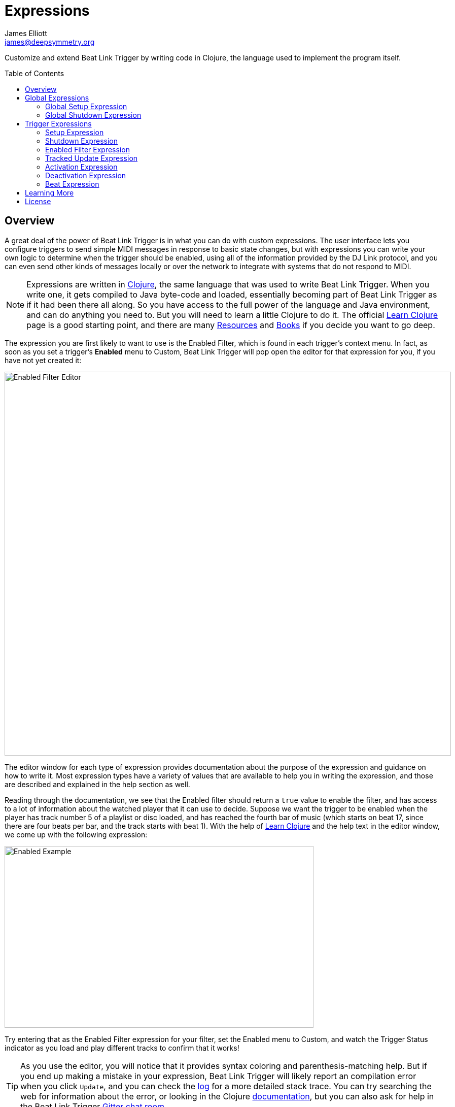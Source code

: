 = Expressions
James Elliott <james@deepsymmetry.org>
:icons: font
:toc:
:experimental:
:toc-placement: preamble
:guide-top: README

// Set up support for relative links on GitHub, and give it
// usable icons for admonitions, w00t! Add more conditions
// if you need to support other environments and extensions.
ifdef::env-github[]
:outfilesuffix: .adoc
:tip-caption: :bulb:
:note-caption: :information_source:
:important-caption: :heavy_exclamation_mark:
:caution-caption: :fire:
:warning-caption: :warning:
endif::env-github[]

// Render section header anchors in a GitHub-compatible way when
// building the embedded user guide.
ifndef::env-github[]
:idprefix:
:idseparator: -
endif::env-github[]

// Work around the issue with rendering callouts on GitHub.
:conum-guard-clojure: ;;
ifndef::icons[:conum-guard-clojure: ;; ;;]

Customize and extend Beat Link Trigger by writing code in Clojure,
the language used to implement the program itself.

== Overview

A great deal of the power of Beat Link Trigger is in what you can do
with custom expressions. The user interface lets you configure
triggers to send simple MIDI messages in response to basic state
changes, but with expressions you can write your own logic to
determine when the trigger should be enabled, using all of the
information provided by the DJ Link protocol, and you can even send
other kinds of messages locally or over the network to integrate with
systems that do not respond to MIDI.

NOTE: Expressions are written in http://clojure.org[Clojure], the same
language that was used to write Beat Link Trigger. When you write one,
it gets compiled to Java byte-code and loaded, essentially becoming
part of Beat Link Trigger as if it had been there all along. So you
have access to the full power of the language and Java environment,
and can do anything you need to. But you will need to learn a little
Clojure to do it. The official
https://clojure.org/guides/learn/syntax[Learn Clojure] page is a good
starting point, and there are many
https://clojure.org/community/resources[Resources] and
https://clojure.org/community/books[Books] if you decide you want to
go deep.

The expression you are first likely to want to use is the Enabled
Filter, which is found in each trigger's context menu. In fact, as
soon as you set a trigger's menu:Enabled[] menu to Custom, Beat Link
Trigger will pop open the editor for that expression for you, if you
have not yet created it:

image:assets/Editor.png[Enabled Filter Editor,880,756]

The editor window for each type of expression provides documentation
about the purpose of the expression and guidance on how to write it.
Most expression types have a variety of values that are available to
help you in writing the expression, and those are described and
explained in the help section as well.

Reading through the documentation, we see that the Enabled filter
should return a `true` value to enable the filter, and has access to a
lot of information about the watched player that it can use to decide.
Suppose we want the trigger to be enabled when the player has track
number 5 of a playlist or disc loaded, and has reached the fourth bar
of music (which starts on beat 17, since there are four beats per bar,
and the track starts with beat 1). With the help of
https://clojure.org/guides/learn/syntax[Learn Clojure] and the help
text in the editor window, we come up with the following expression:

image:assets/EnabledExample.png[Enabled Example,609,358]

Try entering that as the Enabled Filter expression for your filter,
set the Enabled menu to Custom, and watch the Trigger Status indicator
as you load and play different tracks to confirm that it works!

TIP: As you use the editor, you will notice that it provides syntax
coloring and parenthesis-matching help. But if you end up making a
mistake in your expression, Beat Link Trigger will likely report an
compilation error when you click kbd:[Update], and you can check the
<<Debugging#logs,log>> for a more detailed stack trace. You can try
searching the web for information about the error, or looking in the
Clojure http://clojuredocs.org[documentation], but you can also ask
for help in the Beat Link Trigger
https://gitter.im/brunchboy/beat-link-trigger[Gitter chat room].

[[global-expressions]]
== Global Expressions

The Triggers menu at the top of the window lets you define two
expressions that can manage values you want to make available to all
your other expressions.

To support that, all expressions have access to a Clojure
http://clojure.org/reference/atoms[atom] named `globals` that is
shared with all other expressions, so that's a great place to put
things for them to find. The atom starts out holding an empty
http://clojure.org/reference/data_structures#Maps[map], which allows
you to add key/value pairs to organize the information you want to
share across expressions.

[global-setup-expression]
=== Global Setup Expression

This is run when Beat Link Trigger starts
up, or when you open a new Trigger file, so it runs before any of your
individual trigger expressions. Here is a fairly sophisticated example that
creates a
https://docs.oracle.com/javase/8/docs/api/java/net/DatagramSocket.html[`DatagramSocket`]
for sending a remote trigger command to the ChamSys MagicQ lighting
control software using its
https://secure.chamsys.co.uk/help/documentation/magicq/ch31.html[remote
protocol]:

[source,clojure,subs=attributes+]
----
(let [chamsys-address (InetSocketAddress.  {conum-guard-clojure} <1>
                       (InetAddress/getByName "172.16.42.255") 6553)
      trigger-on (byte-array (map int "71,1H"))  {conum-guard-clojure} <2>
      trigger-off (byte-array (map int "71,0H"))]
  (swap! globals assoc  {conum-guard-clojure} <3>
         :chamsys-socket (DatagramSocket.)  {conum-guard-clojure} <4>
         :chamsys-on (DatagramPacket. trigger-on (count trigger-on)  {conum-guard-clojure} <5>
                                      chamsys-address)
         :chamsys-off (DatagramPacket. trigger-off (count trigger-off)
                                      chamsys-address)))
----

This begins with a `let` binding which sets up some values that will
be used later in the expression.

<1> `chamsys-address` gets set to a
https://docs.oracle.com/javase/8/docs/api/java/net/SocketAddress.html[`SocketAddress`]
representing port 6553 (the default port used by MagicQ) on the
broadcast address for the Deep Symmetry show network (you will need to
use the value appropriate for your own network).

<2> `trigger-on` and `trigger-off` are arrays of bytes containing the
characters that make up the commands for turning a MagicQ remote
programming trigger on and off.

<3> Those values are then used in the
http://clojure.github.io/clojure/clojure.core-api.html#clojure.core/swap![`swap!`]
call, which is the way you modify a Clojure atom. In this case we are
modifying the map in `globals` by using
http://clojure.github.io/clojure/clojure.core-api.html#clojure.core/assoc[`assoc`]
to add some new key-value pairs to it:

<4> `:chamsys-socket` gets associated with a newly-allocated
https://docs.oracle.com/javase/8/docs/api/java/net/DatagramSocket.html[`DatagramSocket`]
that triggers will be able to use for sending UDP messages to MagicQ,

<5> and the actual command packets are created as
https://docs.oracle.com/javase/8/docs/api/java/net/DatagramPacket.html[`DatagramPacket`]
objects preconfigured with the correct command bytes and destination
address and port, in `:chamsys-on` and `:chamsys-off`.

The Beat Expression below shows how these globals are actually used.

=== Global Shutdown Expression

This is run when Beat Link Trigger is
exiting, or before it opens a new Trigger file (or when you choose to
delete all triggers). It gives you a chance to close any connections
and release any system resources that you allocated in your Global
Setup Expression. Here is how we would do that for the ChamSys MagicQ
example we started above:

```clojure
(.close (:chamsys-socket @globals))
```

This simply looks up the
https://docs.oracle.com/javase/8/docs/api/java/net/DatagramSocket.html[`DatagramSocket`]
that was created in the setup expression, and closes it. There is no
need to remove the key/value pairs themselves from the `globals` atom
because Beat Link Trigger will reset it to hold an empty map once the
shutdown expression finishes.

== Trigger Expressions

Each trigger has its own set of expressions which can be accessed from
its context menu. In addition to the `globals` atom described above,
these have access to a very similar `locals` atom which can be used to
share values across expressions within the trigger itself (but not
other triggers; each gets its own `locals` map), and individual kinds
of expressions will automatically have other values available to them
which make sense in the context in which the expression is used.

TIP: The help text below the expression editor will list and explain
the values that are automatically available for use in that kind of
expression.

=== Setup Expression

This is like the Global Setup Expression described
<<global-setup-expression,above>>, but it is used to set up the
`locals` atom, which is shared only with other expressions on the same
trigger. It is called when the trigger is loaded, and when Beat Link
Trigger starts up, after the Global Setup Expression.

To illustrate how different expressions in a trigger can work together
using `locals`, suppose you have a single trigger that wants to send
pitch information to https://resolume.com[Resolume] Arena 5 so that a
clip you are triggering runs at the same speed as the track playing on
the CDJ. Beat Link Trigger embeds Project Overtone's
https://github.com/rosejn/osc-clj[osc-clj] library and aliases it to
`osc` within the context of expressions to make it easy to send Open
Sound Control messages. Assuming your copy of Arena 5 is running on
the same machine, and listening for OSC messages on port 9801, here is
how you could set things up so your other expressions on this trigger
can communicate with it:

```clojure
(swap! locals assoc :resolume (osc/osc-client "localhost" 9801))
```

This uses
http://clojure.github.io/clojure/clojure.core-api.html#clojure.core/swap![`swap!`]
to modify the map in `locals` by using
http://clojure.github.io/clojure/clojure.core-api.html#clojure.core/assoc[`assoc`]
to add the key `:resolume`, which will hold an OSC client that can be
used to send Open Sound Control messages to Arena 5 on the local
machine. See the Enabled Filter Expression <<enabled-filter-expression,below>> for
how we use it. And keep this setup in mind, because it will be
built on throughout the rest of this section.

=== Shutdown Expression

This is used to release any system resources
(open connections or files) that were allocated by the Setup
Expression. It is called when the trigger is deleted, and when Beat
Link Trigger is exiting, before the Global Shutdown Expression.

Continuing our example, here is how we would clean up the OSC client
we created to talk to Resolume when the trigger is going away:

```clojure
(osc/osc-close (:resolume @locals))
```

[enabled-filter-expression]
=== Enabled Filter Expression

As described in the <<overview,introduction>> to this section, this is
used when you set a trigger's menu:Enabled[] menu to Custom. It is
called whenever a status update packet is received from a watched
player, and tells Beat Link Trigger if the trigger should be enabled
or not. Often you will want a trigger to be enabled when a DJ has
loaded a particular track, and a variety of strategies for achieving
that are described in their own <<Matching#matching-tracks,section
below>>, see that for lots of great ideas. Following some of its
suggestions, our Resolume example could enable its trigger with a
custom Enabled Filter along the lines of:

```clojure
(= track-title "Language")
```

TIP: Since this expression is called every time we get a status update from
a watched player, you might think it could be useful even when you
don't need a custom Enabled state for the trigger, to relay ongoing
state information to other systems like Resolume. But because it is
called to decide which player to track when your trigger is set to
watch Any Player, it will be called more times than you might expect,
so there is a better expression to use for that kind of integration:
the Tracked Update Expression, discussed next.


=== Tracked Update Expression

This is similar to the Enabled Filter Expression, but even when a
trigger is configured to potentially watch multiple players, it is
called only for the player that is currently being tracked, which will
be the one that is considered “best” as described in the
<<Triggers#watch-menu,Watch Menu>> section above. Players which enable
the trigger are better than ones that don't; within that group, it is
better to be playing, and as a tie-breaker the lowest numbered player
is chosen.

TIP: The Tracked Update expression is the ideal place to adjust the
track description displayed in the Player Status section of the
trigger by storing values in the `:track-description` and/or
`:metadata-summary` keys of the trigger locals.

Continuing our example, we can use a Tracked Update Expression to
update the playback speed within Arena 5 to stay synced with the
current tempo of the CDJ. We want to send messages to Resolume only
when the trigger is active--which means it is enabled and the player
it is watching is currently playing--so we wrap our expression in a
`when` clause like this:

[source,clojure,subs=attributes+]
----
(when trigger-active?  {conum-guard-clojure} <1>
  (let [pitch (/ (- pitch-multiplier 0.05) 2)]  {conum-guard-clojure} <2>
    (osc/osc-send (:resolume @locals) "/activeclip/audio/pitch/values" pitch))))  {conum-guard-clojure} <3>
----

<1> Skip this whole expression if the trigger isn't active.

<2> We need to do a little bit of silly math because Beat Link Trigger
represents the current pitch multiplier in a fairly straightforward
way (a range where 0.0 means stopped, 1.0 means normal speed, and 2.0
means double time), while Resolume squashes that whole range into 0.0
to 1.0, slightly off-center.

<3> With that calculation accomplished, we can simply send the
appropriate OSC message to tell it the speed at which it should be
playing. (The OSC path was found by Editing the OSC Applicaton Map
within Arena 5 and clicking on the parameter I wanted to control, as
described in the
https://resolume.com/manual/en/r4/controlling#open_sound_control_osc[manual].)

There is one more improvement we can make, though. Our code as it
stands sends an OSC message to Resolume for every status packet from
the watched player, even when the pitch is not changing. That's
inefficient; it puts needless traffic on the network, and makes
Resolume waste time processing messages that don't change anything. By
adding a little more sophistication to our Tracked Update Expression,
we can keep track of the last value we sent to Resolume, and only send
a new one when it is different. We will use a local named
`:resolume-pitch` to keep track of the last value we sent:

[source,clojure,subs=attributes+]
----
(when trigger-active?  {conum-guard-clojure} <1>
  (let [pitch (/ (- pitch-multiplier 0.05) 2)]  {conum-guard-clojure} <2>
    (swap! locals update-in [:resolume-pitch]
           (fn [old-pitch]
             (when (not= pitch old-pitch)  {conum-guard-clojure} <3>
               (osc/osc-send (:resolume @locals) "/layer3/clip3/audio/pitch/values" pitch))  {conum-guard-clojure} <4>
             pitch))))  {conum-guard-clojure} <5>
----

<1> Once again we are only doing anything when the trigger is active;
the rest of the expression will be ignored otherwise.

<2> Using the math described above, we calculate the current pitch
value in the way Resolume thinks about it.

<3> We compare the current calculated pitch value with the value that
was found in the `locals` map under `:resolume-pitch` (this is the
value, if any, we most recently sent to Resolume; see step 5).

<4> Only if they are different does `osc-send` get called to notify
Resolume of the new value.

<5> Finally we store the calculated value at `:resolume-pitch` so that
it is available for comparison when we get the next status update. The
first time this runs, there will be no comparison value found in
`locals`, so we will always send an initial pitch message to Resolume
when the right track loads for the first time.

If you want to watch this happening, you can add a log statement that
will report the new pitch value each time it is sent, like this:

[source,clojure,subs=attributes+]
----
(when trigger-active?
  (let [pitch (/ (- pitch-multiplier 0.05) 2)]
    (swap! locals update-in [:resolume-pitch]
           (fn [old-pitch]
             (when (not= pitch old-pitch)
               (timbre/info "New pitch:" pitch)  {conum-guard-clojure} <1>
               (osc/osc-send (:resolume @locals) "/layer3/clip3/audio/pitch/values" pitch))
             pitch))))
----

<1> Here is the log statement we are adding.

With this expression in place, when the trigger is active and you
fiddle with the Pitch fader on the CDJ that is playing the track, you
will see entries like this in the <<Debugging#logs,log file>>:

```
2016-Jul-24 23:21:31 INFO [beat-link-trigger.expressions:?] - New pitch: 0.475
2016-Jul-24 23:22:18 INFO [beat-link-trigger.expressions:?] - New pitch: 0.4782496452331543
2016-Jul-24 23:22:18 INFO [beat-link-trigger.expressions:?] - New pitch: 0.4802499771118164
```

=== Activation Expression

This is called when the trigger trips (in other words, when it would
send a MIDI message reporting that its watched player has started to
play). You can send additional MIDI messages here, or use the Clojure
and Java networking infrastructure to send a different kind of message
entirely. If this is all you want the trigger to do, you can set its
menu:Message[] menu to Custom, to suppress the default MIDI messages
that it would otherwise send.

Continuing our Resolume example, here is an Activation expression that
would use OSC to trigger the clip that our Tracked Update expression
was adjusting the pitch for:

```clojure
(osc/osc-send (:resolume @locals) "/layer3/clip3/connect/" (int 1))
```

You can also use the Activation expression to send MIDI messages that
differ from the ones available through the graphical interface. Beat
Link Trigger embeds Project Overtone's
https://github.com/rosejn/midi-clj[midi-clj] library and aliases it to
`midi` within the context of expressions to make it easy to send MIDI
messages. The trigger's chosen MIDI output is available as
`trigger-output` (but may be `nil` if the device is currently not
available). So as an example of how you could send a Note On message
with velocity 42 on the note and channel chosen in the trigger window:

```clojure
(when trigger-output
  (midi/midi-note-on trigger-output trigger-note 42 (dec trigger-channel)))
```

Note that the user-oriented channel number displayed in the Trigger's
Channel menu is actually one larger than the value you actually need
to send in the MIDI protocol (Channel 1 is represented in protocol by
the number 0, and Channel 16 by the number 15, so that the channel can
fit into four bits). So you need to decrement the value of
`trigger-channel` before passing it to the midi library, as shown
above.


=== Deactivation Expression

This is called when the player that the
trigger is watching stops playing, or when the trigger becomes
disabled if it had been active. (This is when a Note Off message, or
Control Change with value zero, is sent.) You can send your own custom
messages here, much like the Activation Expression.

=== Beat Expression

This is called when any of the watched players reports the start of a
new beat. Continuing the example started in the
<<global-setup-expression,Global Setup Expression>>, here is how you
could synchronize the BPM of your ChamSys MagicQ console to the beats
coming from your CDJs. Set the trigger to watch Any Player, and then
within the Beat expression, we will react only to beat packets from
the mixer, since it will always track the master player.

NOTE: You may have realized we could also just set the trigger to
watch the Master Player, but this shows an example of how to filter
beat packets by the player number of the device sending them, and that
you get beat packets from the mixer itself too, if it is a DJM.

[source,clojure,subs=attributes+]
----
(when (= device-number 33)  {conum-guard-clojure} <1>
  (.send (:chamsys-socket @locals) (:chamsys-on @locals))  {conum-guard-clojure} <2>
  (future  {conum-guard-clojure} <3>
    (Thread/sleep (long (/ 30000 effective-tempo)))  {conum-guard-clojure} <4>
    (.send (:chamsys-socket @locals) (:chamsys-off @locals))))  {conum-guard-clojure} <5>
----

<1> After checking that the packet came from the mixer (both the DJM 900
nexus and the DJM 2000 nexus identify themselves as player number 33),

<2> we immediately send the UDP packet that tells MagicQ that the remote
trigger is on.

<3> We want to later tell it that it is off, but it is
critical that Beat Link Trigger expressions finish and return
promptly, or they will back up the whole event distribution system,
and cause other events to be delayed or lost. So we use Clojure's
http://clojuredocs.org/clojure.core/future[`future`] to send a block
of code to be executed in the background on another thread.

<4> The expression will return immediately, but in the background our
inner block of code sleeps for half a beat (we calculate that by
dividing 30,000 milliseconds, or half a minute, by the number of beats
per minute that the mixer reported it is running at).

<5> When we wake up, halfway through the beat, we send the other UDP
message that tells MagicQ the remote trigger is off again. So, by
cycling those messages once per beat, the lighting console can be
driven at the same BPM as the CDJs.

== Learning More

****

* Continue to <<Matching#matching-tracks,Matching Tracks>>
* Return to <<{guide-top}#beat-link-trigger-user-guide,Top>>

****

// Once Git finally supports it, change this to: include::Footer.adoc[]
== License

+++<a href="http://deepsymmetry.org"><img src="assets/DS-logo-bw-200-padded-left.png" align="right" alt="Deep Symmetry logo" width="216" height="123"></a>+++
Copyright © 2016&ndash;2018 http://deepsymmetry.org[Deep Symmetry, LLC]

Distributed under the
http://opensource.org/licenses/eclipse-1.0.php[Eclipse Public License
1.0], the same as Clojure. By using this software in any fashion, you
are agreeing to be bound by the terms of this license. You must not
remove this notice, or any other, from this software. A copy of the
license can be found in
https://github.com/Deep-Symmetry/beat-link-trigger/blob/master/LICENSE[LICENSE]
within this project.
